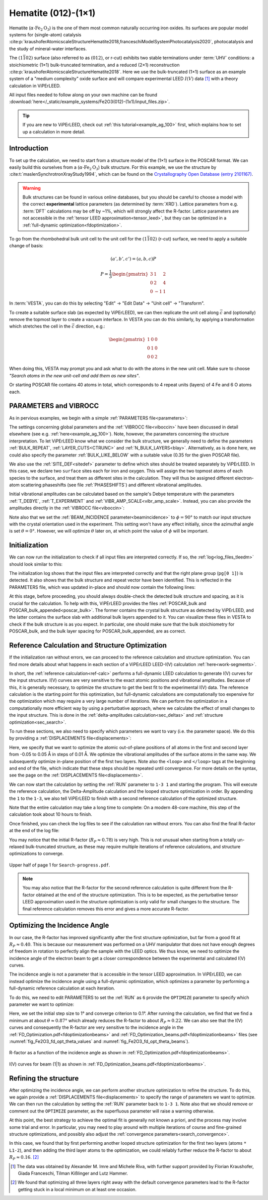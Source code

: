 .. _example_Fe2O3:

====================
Hematite (012)-(1×1)
====================

Hematite (:math:`\alpha \text{-Fe}_2\text{O}_3`) is the one of them most common
naturally occurring iron oxides. Its surfaces are popular model
systems for (single-atom) catalysis
:cite:p:`kraushoferAtomicscaleStructureHematite2018,franceschiModelSystemPhotocatalysis2020`,
photocatalysis and the study of mineral-water interfaces.

The :math:`(1\bar{1}02)` surface (also referred to as :math:`(012)`, or r-cut)
exhibits two stable terminations under :term:`UHV` conditions: a stoichiometric
(1×1) bulk-truncated termination, and a reduced (2×1) reconstruction
:cite:p:`kraushoferAtomicscaleStructureHematite2018`.
Here we use the bulk-truncated (1×1) surface as an example system of a "medium
complexity" oxide surface and will compare experimental LEED :math:`I(V)` data
[#]_ with a theory calculation in ViPErLEED.

All input files needed to follow along on your own machine can be found
:download:`here</_static/example_systems/Fe2O3(012)-(1x1)/input_files.zip>`.

.. tip:: 
   If you are new to ViPErLEED, check out :ref:`this tutorial<example_ag_100>`
   first, which explains how to set up a calculation in more detail.

Introduction
============

To set up the calculation, we need to start from a structure model of the (1×1)
surface in the POSCAR format. We can easily build this ourselves from a
(:math:`\alpha \text{-Fe}_2\text{O}_3`) bulk structure.
For this example, we use the structure by
:cite:t:`maslenSynchrotronXrayStudy1994`, which can be found on the
`Crystallography Open Database (entry 2101167) <http://www.crystallography.net/cod/2101167.html>`_.

.. warning:: 
    Bulk structures can be found in various online databases, but you should be
    careful to choose a model with the correct **experimental** lattice
    parameters (as determined by :term:`XRD`).
    Lattice parameters from e.g. :term:`DFT` calculations may be off by ~1%,
    which will strongly affect the R-factor.
    Lattice parameters are not accessible in the
    :ref:`tensor LEED approximation<tensor_leed>`, but they can be optimized in
    a :ref:`full-dynamic optimization<fdoptimization>`.

To go from the rhombohedral bulk unit cell to the unit cell for the
:math:`(1\bar{1}02)` (r-cut) surface, we need to apply a suitable change of
basis:

.. math::
    (a', b', c') = (a,b,c) P

    P  = \frac{1}{3} \begin{pmatrix}
                        3 & 1  & 2 \\
                        0 & 2  & 4 \\
                        0 & -1 & 1
                     \end{pmatrix}

In :term:`VESTA`, you can do this by selecting "Edit" -> "Edit Data" ->
"Unit cell" -> "Transform".

To create a suitable surface slab (as expected by ViPErLEED), we can then
replicate the unit cell along :math:`\vec{c}` and (optionally) remove the
topmost layer to create a vacuum interface.
In VESTA you can do this similarly, by applying a transformation which stretches
the cell in the :math:`\vec{c}` direction, e.g.:

.. math::
    \begin{pmatrix}
      1 & 0 & 0 \\
      0 & 1 & 0 \\
      0 & 0 & 2
    \end{pmatrix}

When doing this, VESTA may prompt you and ask what to do with the atoms in the
new unit cell.
Make sure to choose *"Search atoms in the new unit-cell and add them as new
sites"*.

Or starting POSCAR file contains 40 atoms in total, which corresponds to 4
repeat units (layers) of 4 Fe and 6 O atoms each.


PARAMETERS and VIBROCC
======================

As in pervious examples, we begin with a simple
:ref:`PARAMETERS file<parameters>`:

.. literalinclude :: /_static/example_systems/Fe2O3(012)-(1x1)/PARAMETERS
   :language: console
   :caption: PARAMETERS

The settings concerning global parameters and the :ref:`VIBROCC file<viboccin>`
have been discussed in detail elsewhere (see e.g. :ref:`here<example_ag_100>`).
Note, however, the parameters concerning the structure interpretation.
To let ViPErLEED know what we consider the bulk structure, we generally need to
define the parameters :ref:`BULK_REPEAT`, :ref:`LAYER_CUTS<CTRUNC>`
and :ref:`N_BULK_LAYERS<blay>`.
Alternatively, as is done here, we could also specify the parameter
:ref:`BULK_LIKE_BELOW` with a suitable value (0.35 for the given POSCAR file).

We also use the :ref:`SITE_DEF<sitedef>` parameter to define which sites should
be treated separately by ViPErLEED.
In this case, we declare two ``surface`` sites each for iron and oxygen. This
will assign the two topmost atoms of each species to the surface, and treat them
as different sites in the calculation.
They will thus be assigned different electron-atom scattering phaseshifts (see
file :ref:`PHASESHIFTS`) and different vibrational amplitudes.


Initial vibrational amplitudes can be calculated based on the sample's Debye
temperature with the parameters :ref:`T_DEBYE`, :ref:`T_EXPERIMENT` and
:ref:`VIBR_AMP_SCALE<vibr_amp_scale>`. Instead, you can also provide the
amplitudes directly in the :ref:`VIBROCC file<viboccin>`: 

.. literalinclude :: /_static/example_systems/Fe2O3(012)-(1x1)/VIBROCC
   :language: console
   :caption: VIBROCC


Note also that we set the :ref:`BEAM_INCIDENCE parameter<beamincidence>` to 
:math:`\phi=90°` to match our input structure with the crystal orientation used
in the experiment.
This setting won't have any effect initially, since the azimuthal angle is set
:math:`\theta = 0°`.
However, we will optimize :math:`\theta` later on, at which point the value of
:math:`\phi` will be important.

Initialization
==============

We can now run the initialization to check if all input files are interpreted
correctly. If so, the :ref:`log<log_files_tleedm>` should look similar to this:

.. literalinclude :: /_static/example_systems/Fe2O3(012)-(1x1)/log_init.txt
   :language: console
   :caption: Initialization log

The initialization log shows that the input files are interpreted correctly and
that the right plane group (``pg[0 1]``) is detected.
It also shows that the bulk structure and repeat vector have been identified.
This is reflected in the PARAMETERS file, which was updated in-place and should
now contain the following lines:

.. literalinclude :: /_static/example_systems/Fe2O3(012)-(1x1)/PARAMETERS_bulk_detected
   :language: console
   :caption: PARAMETERS after initialization

At this stage, before proceeding, you should always double-check the detected
bulk structure and spacing, as it is crucial for the calculation.
To help with this, ViPErLEED provides the files
:ref:`POSCAR_bulk and POSCAR_bulk_appended<poscar_bulk>`.
The former contains the crystal bulk structure as detected by ViPErLEED, and the
latter contains the surface slab with additional bulk layers appended to it.
You can visualize these files in VESTA to check if the bulk structure is as you
expect.
In particular, one should make sure that the bulk stoichiometry for POSCAR_bulk,
and the bulk layer spacing for POSCAR_bulk_appended, are as correct.

Reference Calculation and Structure Optimization
================================================

If the initialization ran without errors, we can proceed to the reference
calculation and structure optimization. You can find more details about what
happens in each section of a ViPErLEED LEED-I(V) calculation 
:ref:`here<work-segments>`.

In short, the :ref:`reference calculation<ref-calc>` performs a full-dynamic
LEED calculation to generate I(V) curves for the input structure.
I(V) curves are very sensitive to the exact atomic positions and vibrational
amplitudes.
Because of this, it is generally necessary, to optimize the structure to get the
best fit to the experimental I(V) data.
The reference calculation is the starting point for this optimization, but
full-dynamic calculations are computationally too expensive for the optimization
which may require a very large number of iterations.
We can perform the optimization in a computationally more efficient way by using
a perturbative approach, where we calculate the effect of small changes to the
input structure.
This is done in the :ref:`delta-amplitudes calculation<sec_deltas>` and
:ref:`structure optimization<sec_search>`.

To run these sections, we also need to specify which parameters we want to vary
(i.e. the parameter space).
We do this by providing a :ref:`DISPLACEMENTS file<displacements>`:

.. literalinclude :: /_static/example_systems/Fe2O3(012)-(1x1)/DISPLACEMENTS_L1-2_looped
   :language: console
   :caption: DISPLACEMENTS

Here, we specify that we want to optimize the atomic out-of-plane positions of
all atoms in the first and second layer from -0.05 to 0.05 Å in steps of 0.01 Å.
We optimize the vibrational amplitudes of the surface atoms in the same way.
We subsequently optimize in-plane position of the first two layers.
Note also the ``<loop>`` and ``</loop>`` tags at the beginning and end of the
file, which indicate that these steps should be repeated until convergence.
For more details on the syntax, see the page on the
:ref:`DISPLACEMENTS file<displacements>`.


We can now start the calculation by setting the :ref:`RUN` parameter to
``1-3 1`` and starting the program.
This will execute the reference calculation, the Delta-Amplitude calculation and
the looped structure optimization in order.
By appending the ``1`` to the ``1-3``, we also tell ViPErLEED to finish with a
second reference calculation of the optimized structure.

Note that the entire calculation may take a long time to complete:
On a modern 48-core machine, this step of the calculation took about 10 hours to
finish.

Once finished, you can check the log files to see if the calculation ran without
errors.
You can also find the final R-factor at the end of the log file:

.. literalinclude :: /_static/example_systems/Fe2O3(012)-(1x1)/log_search_1.txt
   :language: console
   :caption: Final log

You may notice that the initial R-factor (:math:`R_P \approx 0.78`) is very
high.
This is not unusual when starting from a totally un-relaxed bulk-truncated
structure, as these may require multiple iterations of reference calculations,
and structure optimizations to converge.

.. _fig_Fe2O3_search_progress_1:
.. figure:: /_static/example_systems/Fe2O3(012)-(1x1)/figures/Search-report-first_optimization.pdf
   :width: 70%
   :align: center

   Upper half of page 1 for ``Search-progress.pdf``.


.. note::

   You may also notice that the R-factor for the second reference calculation is
   quite different from the R-factor obtained at the end of the structure
   optimization.
   This is to be expected, as the perturbative tensor LEED approximation used in
   the structure optimization is only valid for small changes to the structure.
   The final reference calculation removes this error and gives a more accurate
   R-factor.


Optimizing the Incidence Angle
==============================

In our case, the R-factor has improved significantly after the first structure
optimization, but far from a good fit at :math:`R_P \approx 0.40`.
This is because our measurement was performed on a UHV manipulator that does not
have enough degrees of freedom in rotation to perfectly align the sample with
the LEED optics.
We thus know, we need to optimize the incidence angle of the electron beam to
get a closer correspondence between the experimental and calculated I(V) curves.

The incidence angle is not a parameter that is accessible in the tensor
LEED approximation.
In ViPErLEED, we can instead optimize the incidence angle using a full-dynamic
optimization, which optimizes a parameter by performing a full-dynamic reference
calculation at each iteration.

To do this, we need to edit PARAMETERS to set the :ref:`RUN` as ``6`` provide
the ``OPTIMIZE`` parameter to specify which parameter we want to optimize:

.. literalinclude :: /_static/example_systems/Fe2O3(012)-(1x1)/PARAMETERS_optimize_theta
   :language: console
   :caption: PARAMETERS with OPTIMIZE specified for the incidence angle theta

Here, we set the initial step size to 1° and converge criterion to 0.1°.
After running the calculation, we find that we find a minimum at about 
:math:`\theta \approx 0.87°` which already reduces the R-factor to about
:math:`R_P \approx 0.22`.
We can also see that the I(V) curves and consequently the R-factor are very
sensitive to the incidence angle in the
:ref:`FD_Optimization.pdf<fdoptimizationbeams>` and
:ref:`FD_Optimization_beams.pdf<fdoptimizationbeams>` files (see 
:numref:`fig_Fe2O3_fd_opt_theta_values` and :numref:`fig_Fe2O3_fd_opt_theta_beams`).

.. _fig_Fe2O3_fd_opt_theta_values:
.. figure:: /_static/example_systems/Fe2O3(012)-(1x1)/figures/FD_Optimization.pdf
   :width: 70%
   :align: center

   R-factor as a function of the incidence angle as shown in :ref:`FD_Optimization.pdf<fdoptimizationbeams>`.


.. _fig_Fe2O3_fd_opt_theta_beams:
.. figure:: /_static/example_systems/Fe2O3(012)-(1x1)/figures/FD_Optimization_beam_(1|1).pdf
   :width: 70%
   :align: center

   I(V) curves for beam (1|1) as shown in :ref:`FD_Optimization_beams.pdf<fdoptimizationbeams>`.


Refining the structure
======================

After optimizing the incidence angle, we can perform another structure
optimization to refine the structure.
To do this, we again provide a :ref:`DISPLACEMENTS file<displacements>` to
specify the range of parameters we want to optimize.
We can then run the calculation by setting the :ref:`RUN` parameter back to
``1-3 1``.
Note also that we should remove or comment out the ``OPTIMIZE`` parameter, as
the superfluous parameter will raise a warning otherwise.

At this point, the best strategy to achieve the optimal fit is generally not
known a priori, and the process may involve some trial and error.
In particular, you may need to play around with multiple iterations of course
and fine-grained structure optimizations, and possibly also adjust the
:ref:`convergence parameters<search_convergence>`.

In this case, we found that by first performing another looped structure
optimization for the first two layers (atoms ``* L1-2``), and then adding the
third layer atoms to the optimization, we could reliably further reduce the
R-factor to about :math:`R_P \approx 0.16`. [#]_


.. [#] The data was obtained by Alexander M. Imre and Michele Riva, with further
       support provided by Florian Kraushofer, Giada Franceschi, Tilman
       Kißlinger and Lutz Hammer.

.. [#] We found that optimizing all three layers right away with the default 
       convergence parameters lead to the R-factor getting stuck in a local
       minimum on at least one occasion.

